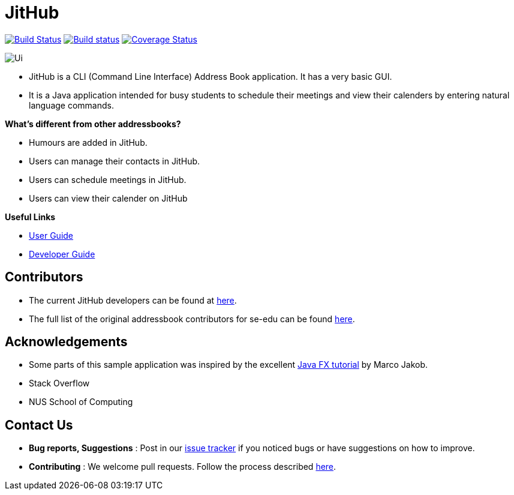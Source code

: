 = JitHub
ifdef::env-github,env-browser[:relfileprefix: docs/]

https://travis-ci.org/CS2113-AY1819S1-W12-1/main[image:https://travis-ci.org/CS2113-AY1819S1-W12-1/main.svg?branch=master[Build Status]]
https://ci.appveyor.com/project/jitwei98/main/branch/master[image:https://ci.appveyor.com/api/projects/status/50xex46g22w05377/branch/master?svg=true[Build status]]
https://coveralls.io/github/CS2113-AY1819S1-W12-1/main?branch=master[image:https://coveralls.io/repos/github/CS2113-AY1819S1-W12-1/main/badge.svg?branch=master[Coverage Status]]

image::docs/images/Ui.png[]

* JitHub is a CLI (Command Line Interface) Address Book application. It has a very basic GUI.
* It is a Java application intended for busy students to schedule their meetings and view their calenders by entering natural language commands.

*What's different from other addressbooks?*

* Humours are added in JitHub.
* Users can manage their contacts in JitHub.
* Users can schedule meetings in JitHub.
* Users can view their calender on JitHub

*Useful Links*

* <<UserGuide#, User Guide>>
* <<DeveloperGuide#, Developer Guide>>

== Contributors

* The current JitHub developers can be found at https://github.com/CS2113-AY1819S1-W12-1/main/blob/master/docs/AboutUs.adoc[here].
* The full list of the original addressbook contributors for se-edu can be found https://se-edu.github.io/Team.html[here].

== Acknowledgements

* Some parts of this sample application was inspired by the excellent http://code.makery.ch/library/javafx-8-tutorial/[Java FX tutorial] by Marco Jakob.
* Stack Overflow
* NUS School of Computing

== Contact Us

* *Bug reports, Suggestions* : Post in our https://github.com/CS2113-AY1819S1-W12-1/main/issues[issue tracker]
if you noticed bugs or have suggestions on how to improve.
* *Contributing* : We welcome pull requests. Follow the process described https://github.com/oss-generic/process[here].
